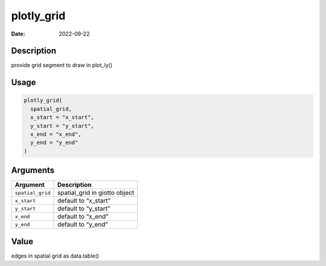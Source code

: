 ===========
plotly_grid
===========

:Date: 2022-09-22

Description
===========

provide grid segment to draw in plot_ly()

Usage
=====

.. code:: r

   plotly_grid(
     spatial_grid,
     x_start = "x_start",
     y_start = "y_start",
     x_end = "x_end",
     y_end = "y_end"
   )

Arguments
=========

================ =============================
Argument         Description
================ =============================
``spatial_grid`` spatial_grid in giotto object
``x_start``      default to “x_start”
``y_start``      default to “y_start”
``x_end``        default to “x_end”
``y_end``        default to “y_end”
================ =============================

Value
=====

edges in spatial grid as data.table()
